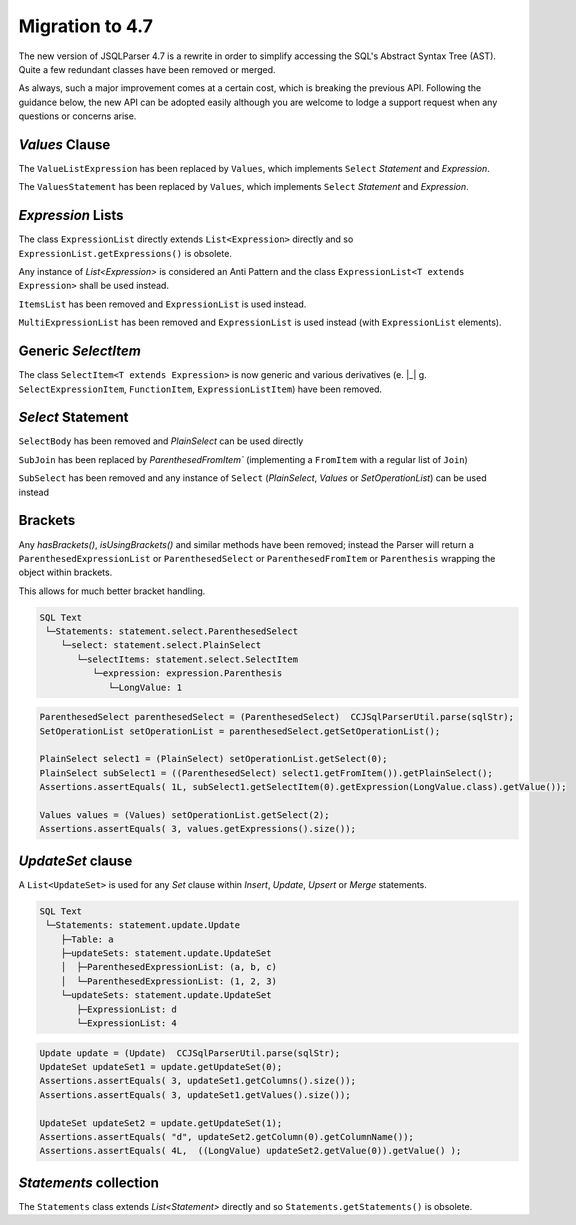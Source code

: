 *********************************
Migration to 4.7
*********************************

The new version of JSQLParser 4.7 is a rewrite in order to simplify accessing the SQL's Abstract Syntax Tree (AST). Quite a few redundant classes have been removed or merged.

As always, such a major improvement comes at a certain cost, which is breaking the previous API. Following the guidance below, the new API can be adopted easily although you are welcome to lodge a support request when any questions or concerns arise.

`Values` Clause
---------------------------------
The ``ValueListExpression`` has been replaced by ``Values``, which implements ``Select`` `Statement` and `Expression`.

The ``ValuesStatement`` has been replaced by ``Values``, which implements ``Select`` `Statement` and `Expression`.

.. tab:: Statement

    .. code-block:: SQL

        VALUES ( 1, 2, 3 )
        ;


    .. code-block:: TEXT

        SQL Text
         └─Statements: statement.select.Values
            └─ParenthesedExpressionList: (1, 2, 3)


    .. code-block:: JAVA

        Values values = (Values) CCJSqlParserUtil.parse(sqlStr);
        assertEquals( 3, values.getExpressions().size() );


.. tab:: Sub-query

    .. code-block:: SQL

        SELECT *
        FROM ( VALUES 1, 2, 3 )
        ;


    .. code-block:: TEXT

        SQL Text
         └─Statements: statement.select.PlainSelect
            ├─selectItems: statement.select.SelectItem
            │  └─AllColumns: *
            └─fromItem: statement.select.ParenthesedSelect
               └─select: statement.select.Values
                  └─ExpressionList: 1, 2, 3


    .. code-block:: JAVA

        PlainSelect select = (PlainSelect)  CCJSqlParserUtil.parse(sqlStr);
        ParenthesedSelect subSelect = (ParenthesedSelect) select.getFromItem();
        Values values = (Values) subSelect.getSelect();
        assertEquals( 3, values.getExpressions().size() );


.. tab:: Expression

    .. code-block:: SQL

        UPDATE test
        SET (   a
                , b
                , c ) = ( VALUES 1, 2, 3 )
        ;


    .. code-block:: TEXT

        SQL Text
         └─Statements: statement.update.Update
            ├─Table: test
            └─updateSets: statement.update.UpdateSet
               ├─ParenthesedExpressionList: (a, b, c)
               └─ExpressionList: (VALUES 1, 2, 3)


    .. code-block:: JAVA

        Update update = (Update)  CCJSqlParserUtil.parse(sqlStr);
        UpdateSet updateSet = update.getUpdateSets().get(0);
        ParenthesedSelect subSelect = (ParenthesedSelect) updateSet.getValues().get(0);
        Values values = (Values) subSelect.getSelect();
        assertEquals( 3, values.getExpressions().size() );


.. tab:: Clause

    .. code-block:: SQL

        INSERT INTO test
        VALUES ( 1, 2, 3 )
        ;

    .. code-block:: TEXT

        SQL Text
         └─Statements: statement.insert.Insert
            ├─Table: test
            └─select: statement.select.Values
               └─ParenthesedExpressionList: (1, 2, 3)


    .. code-block:: JAVA

        Insert insert = (Insert)  CCJSqlParserUtil.parse(sqlStr);
        Values values = (Values) insert.getSelect();
        Assertions.assertEquals(3, values.getExpressions().size());


`Expression` Lists
---------------------------------

The class ``ExpressionList`` directly extends ``List<Expression>`` directly and so ``ExpressionList.getExpressions()`` is obsolete.

Any instance of `List<Expression>` is considered an Anti Pattern and the class ``ExpressionList<T extends Expression>`` shall be used instead.

``ItemsList`` has been removed and ``ExpressionList`` is used instead.

``MultiExpressionList`` has been removed and ``ExpressionList`` is used instead (with ``ExpressionList`` elements).

.. tab:: ExpressionList

    .. code-block:: SQL

        SELECT Function( a, b, c )
        FROM dual
        GROUP BY    a
                    , b
                    , c
        ;


    .. code-block:: TEXT

        SQL Text
         └─Statements: statement.select.PlainSelect
            ├─selectItems: statement.select.SelectItem
            │  └─expression: expression.Function
            │     └─ExpressionList: a, b, c
            ├─Table: dual
            └─groupBy: statement.select.GroupByElement
               └─ExpressionList: a, b, c


    .. code-block:: JAVA

        PlainSelect select = (PlainSelect)  CCJSqlParserUtil.parse(sqlStr);
        Function function = (Function) select.getSelectItem(0).getExpression();
        assertEquals(3, function.getParameters().size());

        ExpressionList<?> groupByExpressions=select.getGroupBy().getGroupByExpressionList();
        assertEquals(3, groupByExpressions.size());


.. tab:: Wrapped ExpressionList

    .. code-block:: SQL

        SELECT ( ( 1, 2, 3 ), ( 4, 5, 6 ), ( 7, 8, 9 ) )
        ;


    .. code-block:: TEXT

        SQL Text
         └─Statements: statement.select.PlainSelect
            └─selectItems: statement.select.SelectItem
               └─ParenthesedExpressionList: ((1, 2, 3), (4, 5, 6), (7, 8, 9))


    .. code-block:: JAVA

        PlainSelect select = (PlainSelect)  CCJSqlParserUtil.parse(sqlStr);
        ParenthesedExpressionList<?> expressionList = (ParenthesedExpressionList<?>) select.getSelectItem(0).getExpression();

        ParenthesedExpressionList<?> expressionList1 = (ParenthesedExpressionList<?>) expressionList.get(0);
        assertEquals(3, expressionList1.size());


Generic `SelectItem`
---------------------------------

The class ``SelectItem<T extends Expression>`` is now generic and various derivatives (e. |_| g. ``SelectExpressionItem``, ``FunctionItem``, ``ExpressionListItem``) have been removed.


`Select` Statement
---------------------------------

``SelectBody`` has been removed and `PlainSelect` can be used directly

``SubJoin`` has been replaced by `ParenthesedFromItem`` (implementing a ``FromItem`` with a regular list of ``Join``)

``SubSelect`` has been removed and any instance of ``Select`` (`PlainSelect`, `Values` or `SetOperationList`) can be used instead

.. tab:: Select

    .. code-block:: SQL

        (
            SELECT *
            FROM (  SELECT 1 )
            UNION ALL
            SELECT *
            FROM ( VALUES 1, 2, 3 )
            UNION ALL
            VALUES ( 1, 2, 3 ) )
        ;

    .. code-block:: TEXT

        SQL Text
         └─Statements: statement.select.ParenthesedSelect
            └─select: statement.select.SetOperationList
               ├─selects: statement.select.PlainSelect
               │  ├─selectItems: statement.select.SelectItem
               │  │  └─AllColumns: *
               │  └─fromItem: statement.select.ParenthesedSelect
               │     └─select: statement.select.PlainSelect
               │        └─selectItems: statement.select.SelectItem
               │           └─LongValue: 1
               ├─selects: statement.select.PlainSelect
               │  ├─selectItems: statement.select.SelectItem
               │  │  └─AllColumns: *
               │  └─fromItem: statement.select.ParenthesedSelect
               │     └─select: statement.select.Values
               │        └─ExpressionList: 1, 2, 3
               ├─selects: statement.select.Values
               │  └─ParenthesedExpressionList: (1, 2, 3)
               ├─UnionOp: UNION ALL
               └─UnionOp: UNION ALL


    .. code-block:: JAVA

        ParenthesedSelect parenthesedSelect = (ParenthesedSelect)  CCJSqlParserUtil.parse(sqlStr);
        SetOperationList setOperationList = parenthesedSelect.getSetOperationList();

        PlainSelect select1 = (PlainSelect) setOperationList.getSelect(0);
        PlainSelect subSelect1 = ((ParenthesedSelect) select1.getFromItem()).getPlainSelect();
        Assertions.assertEquals( 1L, subSelect1.getSelectItem(0).getExpression(LongValue.class).getValue());

        Values values = (Values) setOperationList.getSelect(2);
        Assertions.assertEquals( 3, values.getExpressions().size());



.. tab:: Join

    .. code-block:: SQL

        SELECT *
        FROM a
          INNER JOIN (  b
                          LEFT JOIN c
                            ON b.d = c.d )
            ON a.e = b.e
        ;

    .. code-block:: TEXT

        SQL Text
         └─Statements: statement.select.PlainSelect
            ├─selectItems: statement.select.SelectItem
            │  └─AllColumns: *
            ├─Table: a
            └─joins: statement.select.Join
               ├─rightItem: statement.select.ParenthesedFromItem
               │  ├─Table: b
               │  └─joins: statement.select.Join
               │     ├─Table: c
               │     └─onExpressions: expression.operators.relational.EqualsTo
               │        ├─Column: b.d
               │        └─Column: c.d
               └─onExpressions: expression.operators.relational.EqualsTo
                  ├─Column: a.e
                  └─Column: b.e


    .. code-block:: JAVA

        PlainSelect select = (PlainSelect)  CCJSqlParserUtil.parse(sqlStr);
        Table aTable = (Table) select.getFromItem();

        ParenthesedFromItem fromItem = (ParenthesedFromItem) select.getJoin(0).getFromItem();
        Table bTable = (Table) fromItem.getFromItem();

        Join join = fromItem.getJoin(0);
        Table cTable = (Table) join.getFromItem();

        assertEquals("c", cTable.getName());


Brackets
---------------------------------

Any `hasBrackets()`, `isUsingBrackets()` and similar methods have been removed; instead the Parser will return a ``ParenthesedExpressionList`` or ``ParenthesedSelect`` or ``ParenthesedFromItem`` or ``Parenthesis`` wrapping the object within brackets.

This allows for much better bracket handling.

.. code-block:: SQL
        :caption: `Parenthesis` and Brackets example

        ( SELECT ( 1 ) )
        ;


.. code-block:: TEXT

        SQL Text
         └─Statements: statement.select.ParenthesedSelect
            └─select: statement.select.PlainSelect
               └─selectItems: statement.select.SelectItem
                  └─expression: expression.Parenthesis
                     └─LongValue: 1


.. code-block:: JAVA

        ParenthesedSelect parenthesedSelect = (ParenthesedSelect)  CCJSqlParserUtil.parse(sqlStr);
        SetOperationList setOperationList = parenthesedSelect.getSetOperationList();

        PlainSelect select1 = (PlainSelect) setOperationList.getSelect(0);
        PlainSelect subSelect1 = ((ParenthesedSelect) select1.getFromItem()).getPlainSelect();
        Assertions.assertEquals( 1L, subSelect1.getSelectItem(0).getExpression(LongValue.class).getValue());

        Values values = (Values) setOperationList.getSelect(2);
        Assertions.assertEquals( 3, values.getExpressions().size());



`UpdateSet` clause
---------------------------------

A ``List<UpdateSet>`` is used for any `Set` clause within `Insert`, `Update`, `Upsert` or `Merge` statements.


.. code-block:: SQL
        :caption: `UpdateSet` example

        UPDATE a
        SET (   a
                , b
                , c ) = (   1
                            , 2
                            , 3 )
            , d = 4
        ;


.. code-block:: TEXT

        SQL Text
         └─Statements: statement.update.Update
            ├─Table: a
            ├─updateSets: statement.update.UpdateSet
            │  ├─ParenthesedExpressionList: (a, b, c)
            │  └─ParenthesedExpressionList: (1, 2, 3)
            └─updateSets: statement.update.UpdateSet
               ├─ExpressionList: d
               └─ExpressionList: 4


.. code-block:: JAVA

        Update update = (Update)  CCJSqlParserUtil.parse(sqlStr);
        UpdateSet updateSet1 = update.getUpdateSet(0);
        Assertions.assertEquals( 3, updateSet1.getColumns().size());
        Assertions.assertEquals( 3, updateSet1.getValues().size());

        UpdateSet updateSet2 = update.getUpdateSet(1);
        Assertions.assertEquals( "d", updateSet2.getColumn(0).getColumnName());
        Assertions.assertEquals( 4L,  ((LongValue) updateSet2.getValue(0)).getValue() );


`Statements` collection
---------------------------------

The ``Statements`` class extends `List<Statement>` directly and so ``Statements.getStatements()`` is obsolete.


